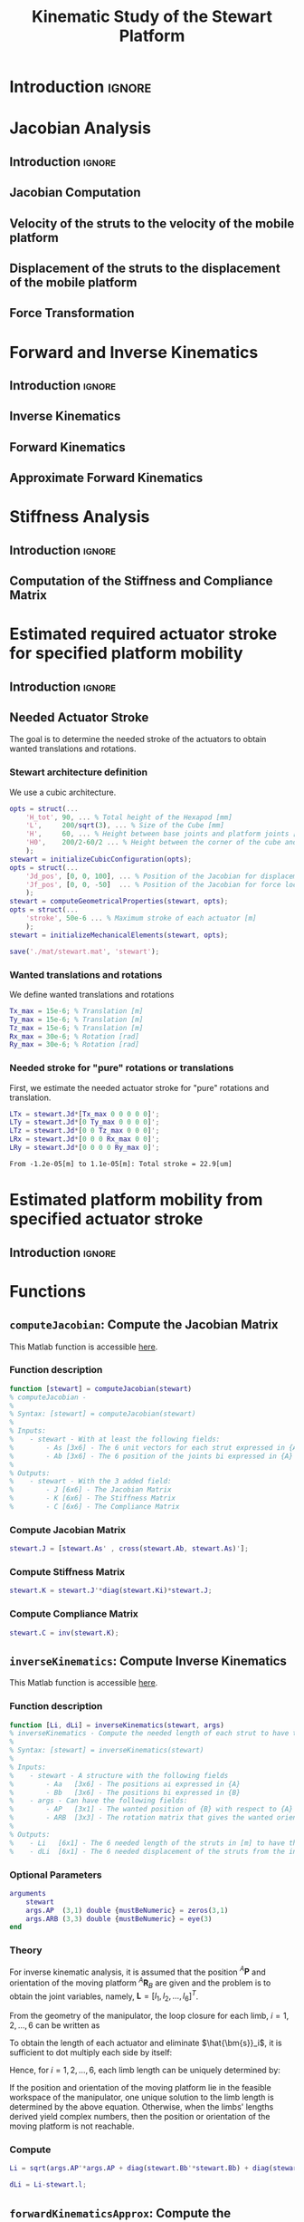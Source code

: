 #+TITLE: Kinematic Study of the Stewart Platform
:DRAWER:
#+HTML_LINK_HOME: ./index.html
#+HTML_LINK_UP: ./index.html

#+HTML_HEAD: <link rel="stylesheet" type="text/css" href="./css/htmlize.css"/>
#+HTML_HEAD: <link rel="stylesheet" type="text/css" href="./css/readtheorg.css"/>
#+HTML_HEAD: <script src="./js/jquery.min.js"></script>
#+HTML_HEAD: <script src="./js/bootstrap.min.js"></script>
#+HTML_HEAD: <script src="./js/jquery.stickytableheaders.min.js"></script>
#+HTML_HEAD: <script src="./js/readtheorg.js"></script>

#+PROPERTY: header-args:matlab  :session *MATLAB*
#+PROPERTY: header-args:matlab+ :tangle matlab/kinematic_study.m
#+PROPERTY: header-args:matlab+ :comments org
#+PROPERTY: header-args:matlab+ :exports both
#+PROPERTY: header-args:matlab+ :results none
#+PROPERTY: header-args:matlab+ :eval no-export
#+PROPERTY: header-args:matlab+ :noweb yes
#+PROPERTY: header-args:matlab+ :mkdirp yes
#+PROPERTY: header-args:matlab+ :output-dir figs
:END:

* Introduction                                                        :ignore:

* Jacobian Analysis
** Introduction                                                      :ignore:

** Jacobian Computation

** Velocity of the struts to the velocity of the mobile platform

** Displacement of the struts to the displacement of the mobile platform

** Force Transformation

* Forward and Inverse Kinematics
** Introduction                                                      :ignore:

** Inverse Kinematics


** Forward Kinematics


** Approximate Forward Kinematics


* Stiffness Analysis
** Introduction                                                      :ignore:

** Computation of the Stiffness and Compliance Matrix

* Estimated required actuator stroke for specified platform mobility
** Introduction                                                      :ignore:

** Matlab Init                                              :noexport:ignore:
#+begin_src matlab :tangle no :exports none :results silent :noweb yes :var current_dir=(file-name-directory buffer-file-name)
  <<matlab-dir>>
#+end_src

#+begin_src matlab :exports none :results silent :noweb yes
  <<matlab-init>>
#+end_src

#+begin_src matlab :results none :exports none
  simulinkproject('./');
#+end_src

** Needed Actuator Stroke
The goal is to determine the needed stroke of the actuators to obtain wanted translations and rotations.

*** Stewart architecture definition
We use a cubic architecture.

#+begin_src matlab :results silent
  opts = struct(...
      'H_tot', 90, ... % Total height of the Hexapod [mm]
      'L',     200/sqrt(3), ... % Size of the Cube [mm]
      'H',     60, ... % Height between base joints and platform joints [mm]
      'H0',    200/2-60/2 ... % Height between the corner of the cube and the plane containing the base joints [mm]
      );
  stewart = initializeCubicConfiguration(opts);
  opts = struct(...
      'Jd_pos', [0, 0, 100], ... % Position of the Jacobian for displacement estimation from the top of the mobile platform [mm]
      'Jf_pos', [0, 0, -50]  ... % Position of the Jacobian for force location from the top of the mobile platform [mm]
      );
  stewart = computeGeometricalProperties(stewart, opts);
  opts = struct(...
      'stroke', 50e-6 ... % Maximum stroke of each actuator [m]
      );
  stewart = initializeMechanicalElements(stewart, opts);

  save('./mat/stewart.mat', 'stewart');
#+end_src

*** Wanted translations and rotations
We define wanted translations and rotations
#+begin_src matlab :results silent
  Tx_max = 15e-6; % Translation [m]
  Ty_max = 15e-6; % Translation [m]
  Tz_max = 15e-6; % Translation [m]
  Rx_max = 30e-6; % Rotation [rad]
  Ry_max = 30e-6; % Rotation [rad]
#+end_src

*** Needed stroke for "pure" rotations or translations
First, we estimate the needed actuator stroke for "pure" rotations and translation.
#+begin_src matlab :results silent
  LTx = stewart.Jd*[Tx_max 0 0 0 0 0]';
  LTy = stewart.Jd*[0 Ty_max 0 0 0 0]';
  LTz = stewart.Jd*[0 0 Tz_max 0 0 0]';
  LRx = stewart.Jd*[0 0 0 Rx_max 0 0]';
  LRy = stewart.Jd*[0 0 0 0 Ry_max 0]';
#+end_src

#+begin_src matlab :results value :exports results
  ans = sprintf('From %.2g[m] to %.2g[m]: Total stroke = %.1f[um]', min(min([LTx,LTy,LTz,LRx,LRy])), max(max([LTx,LTy,LTz,LRx,LRy])), 1e6*(max(max([LTx,LTy,LTz,LRx,LRy]))-min(min([LTx,LTy,LTz,LRx,LRy]))))
#+end_src

#+RESULTS:
: From -1.2e-05[m] to 1.1e-05[m]: Total stroke = 22.9[um]

* Estimated platform mobility from specified actuator stroke
** Introduction                                                      :ignore:

** Matlab Init                                              :noexport:ignore:
#+begin_src matlab :tangle no :exports none :results silent :noweb yes :var current_dir=(file-name-directory buffer-file-name)
  <<matlab-dir>>
#+end_src

#+begin_src matlab :exports none :results silent :noweb yes
  <<matlab-init>>
#+end_src

#+begin_src matlab :results none :exports none
  simulinkproject('./');
#+end_src


* Functions
** =computeJacobian=: Compute the Jacobian Matrix
:PROPERTIES:
:header-args:matlab+: :tangle src/computeJacobian.m
:header-args:matlab+: :comments none :mkdirp yes :eval no
:END:
<<sec:computeJacobian>>

This Matlab function is accessible [[file:src/computeJacobian.m][here]].

*** Function description
#+begin_src matlab
  function [stewart] = computeJacobian(stewart)
  % computeJacobian -
  %
  % Syntax: [stewart] = computeJacobian(stewart)
  %
  % Inputs:
  %    - stewart - With at least the following fields:
  %        - As [3x6] - The 6 unit vectors for each strut expressed in {A}
  %        - Ab [3x6] - The 6 position of the joints bi expressed in {A}
  %
  % Outputs:
  %    - stewart - With the 3 added field:
  %        - J [6x6] - The Jacobian Matrix
  %        - K [6x6] - The Stiffness Matrix
  %        - C [6x6] - The Compliance Matrix
#+end_src

*** Compute Jacobian Matrix
#+begin_src matlab
  stewart.J = [stewart.As' , cross(stewart.Ab, stewart.As)'];
#+end_src

*** Compute Stiffness Matrix
#+begin_src matlab
  stewart.K = stewart.J'*diag(stewart.Ki)*stewart.J;
#+end_src

*** Compute Compliance Matrix
#+begin_src matlab
  stewart.C = inv(stewart.K);
#+end_src

** =inverseKinematics=: Compute Inverse Kinematics
:PROPERTIES:
:header-args:matlab+: :tangle src/inverseKinematics.m
:header-args:matlab+: :comments none :mkdirp yes :eval no
:END:
<<sec:inverseKinematics>>

This Matlab function is accessible [[file:src/inverseKinematics.m][here]].

*** Function description
#+begin_src matlab
  function [Li, dLi] = inverseKinematics(stewart, args)
  % inverseKinematics - Compute the needed length of each strut to have the wanted position and orientation of {B} with respect to {A}
  %
  % Syntax: [stewart] = inverseKinematics(stewart)
  %
  % Inputs:
  %    - stewart - A structure with the following fields
  %        - Aa   [3x6] - The positions ai expressed in {A}
  %        - Bb   [3x6] - The positions bi expressed in {B}
  %    - args - Can have the following fields:
  %        - AP   [3x1] - The wanted position of {B} with respect to {A}
  %        - ARB  [3x3] - The rotation matrix that gives the wanted orientation of {B} with respect to {A}
  %
  % Outputs:
  %    - Li   [6x1] - The 6 needed length of the struts in [m] to have the wanted pose of {B} w.r.t. {A}
  %    - dLi  [6x1] - The 6 needed displacement of the struts from the initial position in [m] to have the wanted pose of {B} w.r.t. {A}
#+end_src

*** Optional Parameters
#+begin_src matlab
  arguments
      stewart
      args.AP  (3,1) double {mustBeNumeric} = zeros(3,1)
      args.ARB (3,3) double {mustBeNumeric} = eye(3)
  end
#+end_src

*** Theory
For inverse kinematic analysis, it is assumed that the position ${}^A\bm{P}$ and orientation of the moving platform ${}^A\bm{R}_B$ are given and the problem is to obtain the joint variables, namely, $\bm{L} = [l_1, l_2, \dots, l_6]^T$.

From the geometry of the manipulator, the loop closure for each limb, $i = 1, 2, \dots, 6$ can be written as
\begin{align*}
  l_i {}^A\hat{\bm{s}}_i &= {}^A\bm{A} + {}^A\bm{b}_i - {}^A\bm{a}_i \\
                         &= {}^A\bm{A} + {}^A\bm{R}_b {}^B\bm{b}_i - {}^A\bm{a}_i
\end{align*}

To obtain the length of each actuator and eliminate $\hat{\bm{s}}_i$, it is sufficient to dot multiply each side by itself:
\begin{equation}
  l_i^2 \left[ {}^A\hat{\bm{s}}_i^T {}^A\hat{\bm{s}}_i \right] = \left[ {}^A\bm{P} + {}^A\bm{R}_B {}^B\bm{b}_i - {}^A\bm{a}_i \right]^T \left[ {}^A\bm{P} + {}^A\bm{R}_B {}^B\bm{b}_i - {}^A\bm{a}_i \right]
\end{equation}

Hence, for $i = 1, 2, \dots, 6$, each limb length can be uniquely determined by:
\begin{equation}
  l_i = \sqrt{{}^A\bm{P}^T {}^A\bm{P} + {}^B\bm{b}_i^T {}^B\bm{b}_i + {}^A\bm{a}_i^T {}^A\bm{a}_i - 2 {}^A\bm{P}^T {}^A\bm{a}_i + 2 {}^A\bm{P}^T \left[{}^A\bm{R}_B {}^B\bm{b}_i\right] - 2 \left[{}^A\bm{R}_B {}^B\bm{b}_i\right]^T {}^A\bm{a}_i}
\end{equation}

If the position and orientation of the moving platform lie in the feasible workspace of the manipulator, one unique solution to the limb length is determined by the above equation.
Otherwise, when the limbs' lengths derived yield complex numbers, then the position or orientation of the moving platform is not reachable.

*** Compute
#+begin_src matlab
  Li = sqrt(args.AP'*args.AP + diag(stewart.Bb'*stewart.Bb) + diag(stewart.Aa'*stewart.Aa) - (2*args.AP'*stewart.Aa)' + (2*args.AP'*(args.ARB*stewart.Bb))' - diag(2*(args.ARB*stewart.Bb)'*stewart.Aa));
#+end_src

#+begin_src matlab
  dLi = Li-stewart.l;
#+end_src

** =forwardKinematicsApprox=: Compute the Approximate Forward Kinematics
:PROPERTIES:
:header-args:matlab+: :tangle src/forwardKinematicsApprox.m
:header-args:matlab+: :comments none :mkdirp yes :eval no
:END:
<<sec:forwardKinematicsApprox>>

This Matlab function is accessible [[file:src/forwardKinematicsApprox.m][here]].

*** Function description
#+begin_src matlab
  function [P, R] = forwardKinematicsApprox(stewart, args)
  % forwardKinematicsApprox - Computed the approximate pose of {B} with respect to {A} from the length of each strut and using
  %                           the Jacobian Matrix
  %
  % Syntax: [P, R] = forwardKinematicsApprox(stewart, args)
  %
  % Inputs:
  %    - stewart - A structure with the following fields
  %        - J  [6x6] - The Jacobian Matrix
  %    - args - Can have the following fields:
  %        - dL [6x1] - Displacement of each strut [m]
  %
  % Outputs:
  %    - P  [3x1] - The estimated position of {B} with respect to {A}
  %    - R  [3x3] - The estimated rotation matrix that gives the orientation of {B} with respect to {A}
#+end_src

*** Optional Parameters
#+begin_src matlab
  arguments
      stewart
      args.dL (6,1) double {mustBeNumeric} = zeros(6,1)
  end
#+end_src

*** Computation
From a small displacement of each strut $d\bm{\mathcal{L}}$, we can compute the
position and orientation of {B} with respect to {A} using the following formula:
\[ d \bm{\mathcal{X}} = \bm{J}^{-1} d\bm{\mathcal{L}} \]
#+begin_src matlab
  X = stewart.J\args.dL;
#+end_src

The position vector corresponds to the first 3 elements.
#+begin_src matlab
  P = X(1:3);
#+end_src

The next 3 elements are the orientation of {B} with respect to {A} expressed
using the screw axis.
#+begin_src matlab
  theta = norm(X(4:6));
  s = X(4:6)/theta;
#+end_src

We then compute the corresponding rotation matrix.
#+begin_src matlab
  R = [s(1)^2*(1-cos(theta)) + cos(theta) ,        s(1)*s(2)*(1-cos(theta)) - s(3)*sin(theta), s(1)*s(3)*(1-cos(theta)) + s(2)*sin(theta);
       s(2)*s(1)*(1-cos(theta)) + s(3)*sin(theta), s(2)^2*(1-cos(theta)) + cos(theta),         s(2)*s(3)*(1-cos(theta)) - s(1)*sin(theta);
       s(3)*s(1)*(1-cos(theta)) - s(2)*sin(theta), s(3)*s(2)*(1-cos(theta)) + s(1)*sin(theta), s(3)^2*(1-cos(theta)) + cos(theta)];
#+end_src

